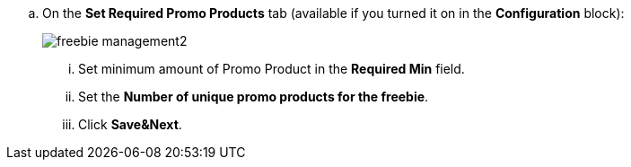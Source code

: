 .. On the *Set Required Promo Products* tab (available if you turned it on in the *Configuration* block):
+
image:freebie-management2.png[]

... Set minimum amount of Promo Product in the *Required Min* field.
... Set the *Number of unique promo products for the freebie*.
... Click *Save&Next*.
